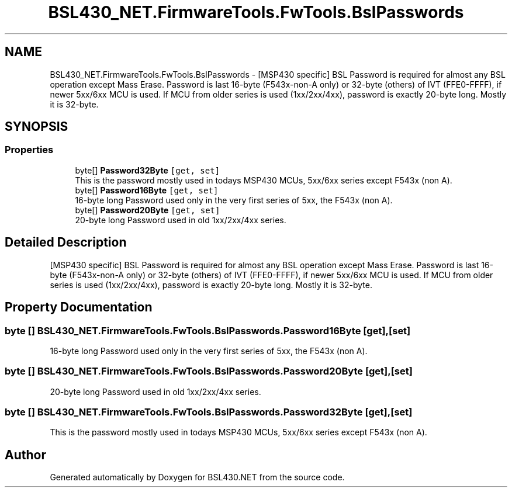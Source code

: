 .TH "BSL430_NET.FirmwareTools.FwTools.BslPasswords" 3 "Tue Sep 17 2019" "Version 1.3.4" "BSL430.NET" \" -*- nroff -*-
.ad l
.nh
.SH NAME
BSL430_NET.FirmwareTools.FwTools.BslPasswords \- [MSP430 specific] BSL Password is required for almost any BSL operation except Mass Erase\&. Password is last 16-byte (F543x-non-A only) or 32-byte (others) of IVT (FFE0-FFFF), if newer 5xx/6xx MCU is used\&. If MCU from older series is used (1xx/2xx/4xx), password is exactly 20-byte long\&. Mostly it is 32-byte\&.  

.SH SYNOPSIS
.br
.PP
.SS "Properties"

.in +1c
.ti -1c
.RI "byte[] \fBPassword32Byte\fP\fC [get, set]\fP"
.br
.RI "This is the password mostly used in todays MSP430 MCUs, 5xx/6xx series except F543x (non A)\&. "
.ti -1c
.RI "byte[] \fBPassword16Byte\fP\fC [get, set]\fP"
.br
.RI "16-byte long Password used only in the very first series of 5xx, the F543x (non A)\&. "
.ti -1c
.RI "byte[] \fBPassword20Byte\fP\fC [get, set]\fP"
.br
.RI "20-byte long Password used in old 1xx/2xx/4xx series\&. "
.in -1c
.SH "Detailed Description"
.PP 
[MSP430 specific] BSL Password is required for almost any BSL operation except Mass Erase\&. Password is last 16-byte (F543x-non-A only) or 32-byte (others) of IVT (FFE0-FFFF), if newer 5xx/6xx MCU is used\&. If MCU from older series is used (1xx/2xx/4xx), password is exactly 20-byte long\&. Mostly it is 32-byte\&. 


.SH "Property Documentation"
.PP 
.SS "byte [] BSL430_NET\&.FirmwareTools\&.FwTools\&.BslPasswords\&.Password16Byte\fC [get]\fP, \fC [set]\fP"

.PP
16-byte long Password used only in the very first series of 5xx, the F543x (non A)\&. 
.SS "byte [] BSL430_NET\&.FirmwareTools\&.FwTools\&.BslPasswords\&.Password20Byte\fC [get]\fP, \fC [set]\fP"

.PP
20-byte long Password used in old 1xx/2xx/4xx series\&. 
.SS "byte [] BSL430_NET\&.FirmwareTools\&.FwTools\&.BslPasswords\&.Password32Byte\fC [get]\fP, \fC [set]\fP"

.PP
This is the password mostly used in todays MSP430 MCUs, 5xx/6xx series except F543x (non A)\&. 

.SH "Author"
.PP 
Generated automatically by Doxygen for BSL430\&.NET from the source code\&.
